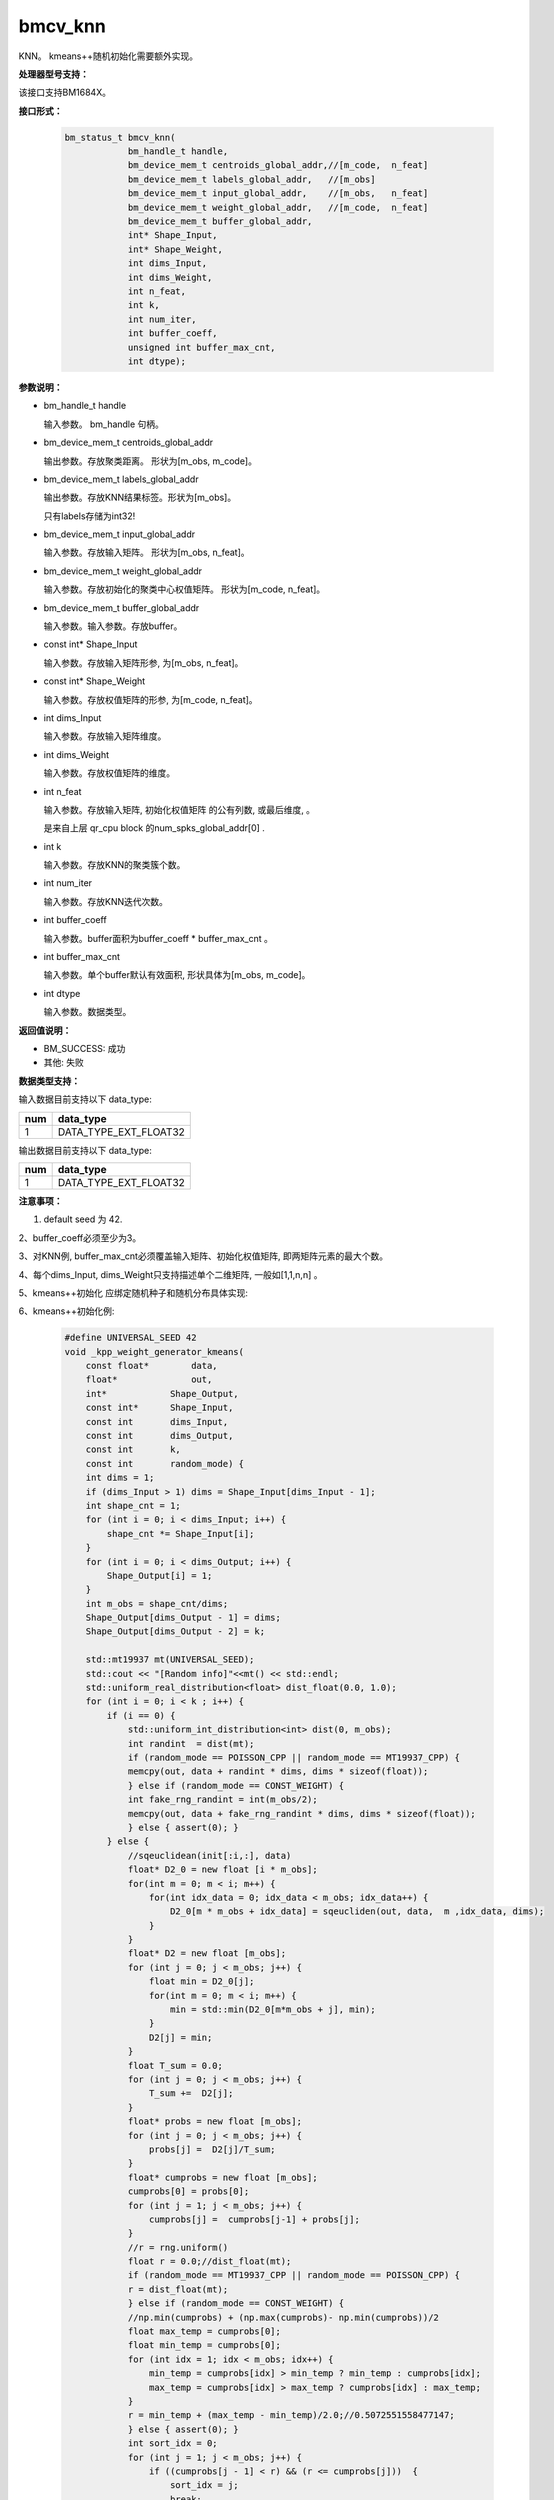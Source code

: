 bmcv_knn
==================

KNN。 kmeans++随机初始化需要额外实现。


**处理器型号支持：**

该接口支持BM1684X。


**接口形式：**

    .. code-block:: c

        bm_status_t bmcv_knn(
                    bm_handle_t handle,
                    bm_device_mem_t centroids_global_addr,//[m_code,  n_feat]
                    bm_device_mem_t labels_global_addr,   //[m_obs]
                    bm_device_mem_t input_global_addr,    //[m_obs,   n_feat]
                    bm_device_mem_t weight_global_addr,   //[m_code,  n_feat]
                    bm_device_mem_t buffer_global_addr,
                    int* Shape_Input,
                    int* Shape_Weight,
                    int dims_Input,
                    int dims_Weight,
                    int n_feat,
                    int k,
                    int num_iter,
                    int buffer_coeff,
                    unsigned int buffer_max_cnt,
                    int dtype);


**参数说明：**

* bm_handle_t handle

  输入参数。 bm_handle 句柄。

* bm_device_mem_t centroids_global_addr

  输出参数。存放聚类距离。 形状为[m_obs, m_code]。

* bm_device_mem_t labels_global_addr

  输出参数。存放KNN结果标签。形状为[m_obs]。

  只有labels存储为int32!

* bm_device_mem_t input_global_addr

  输入参数。存放输入矩阵。 形状为[m_obs,  n_feat]。

* bm_device_mem_t weight_global_addr

  输入参数。存放初始化的聚类中心权值矩阵。 形状为[m_code,  n_feat]。

* bm_device_mem_t buffer_global_addr

  输入参数。输入参数。存放buffer。

* const int*  Shape_Input

  输入参数。存放输入矩阵形参, 为[m_obs,  n_feat]。

* const int*  Shape_Weight

  输入参数。存放权值矩阵的形参, 为[m_code,  n_feat]。

* int   dims_Input

  输入参数。存放输入矩阵维度。

* int   dims_Weight

  输入参数。存放权值矩阵的维度。

* int   n_feat

  输入参数。存放输入矩阵, 初始化权值矩阵 的公有列数, 或最后维度, 。

  是来自上层 qr_cpu block 的num_spks_global_addr[0] .

* int   k

  输入参数。存放KNN的聚类簇个数。

* int   num_iter

  输入参数。存放KNN迭代次数。

* int   buffer_coeff

  输入参数。buffer面积为buffer_coeff * buffer_max_cnt 。

* int   buffer_max_cnt

  输入参数。单个buffer默认有效面积, 形状具体为[m_obs, m_code]。

* int   dtype

  输入参数。数据类型。


**返回值说明：**

* BM_SUCCESS: 成功

* 其他: 失败


**数据类型支持：**

输入数据目前支持以下 data_type:

+-----+--------------------------------+
| num | data_type                      |
+=====+================================+
| 1   | DATA_TYPE_EXT_FLOAT32          |
+-----+--------------------------------+

输出数据目前支持以下 data_type:

+-----+--------------------------------+
| num | data_type                      |
+=====+================================+
| 1   | DATA_TYPE_EXT_FLOAT32          |
+-----+--------------------------------+


**注意事项：**

1. default seed 为 42.

2、buffer_coeff必须至少为3。

3、对KNN例, buffer_max_cnt必须覆盖输入矩阵、初始化权值矩阵,  即两矩阵元素的最大个数。

4、每个dims_Input, dims_Weight只支持描述单个二维矩阵, 一般如[1,1,n,n] 。

5、kmeans++初始化  应绑定随机种子和随机分布具体实现:

6、kmeans++初始化例:

    .. code-block:: c

      #define UNIVERSAL_SEED 42
      void _kpp_weight_generator_kmeans(
          const float*        data,
          float*              out,
          int*            Shape_Output,
          const int*      Shape_Input,
          const int       dims_Input,
          const int       dims_Output,
          const int       k,
          const int       random_mode) {
          int dims = 1;
          if (dims_Input > 1) dims = Shape_Input[dims_Input - 1];
          int shape_cnt = 1;
          for (int i = 0; i < dims_Input; i++) {
              shape_cnt *= Shape_Input[i];
          }
          for (int i = 0; i < dims_Output; i++) {
              Shape_Output[i] = 1;
          }
          int m_obs = shape_cnt/dims;
          Shape_Output[dims_Output - 1] = dims;
          Shape_Output[dims_Output - 2] = k;

          std::mt19937 mt(UNIVERSAL_SEED);
          std::cout << "[Random info]"<<mt() << std::endl;
          std::uniform_real_distribution<float> dist_float(0.0, 1.0);
          for (int i = 0; i < k ; i++) {
              if (i == 0) {
                  std::uniform_int_distribution<int> dist(0, m_obs);
                  int randint  = dist(mt);
                  if (random_mode == POISSON_CPP || random_mode == MT19937_CPP) {
                  memcpy(out, data + randint * dims, dims * sizeof(float));
                  } else if (random_mode == CONST_WEIGHT) {
                  int fake_rng_randint = int(m_obs/2);
                  memcpy(out, data + fake_rng_randint * dims, dims * sizeof(float));
                  } else { assert(0); }
              } else {
                  //sqeuclidean(init[:i,:], data)
                  float* D2_0 = new float [i * m_obs];
                  for(int m = 0; m < i; m++) {
                      for(int idx_data = 0; idx_data < m_obs; idx_data++) {
                          D2_0[m * m_obs + idx_data] = sqeucliden(out, data,  m ,idx_data, dims);
                      }
                  }
                  float* D2 = new float [m_obs];
                  for (int j = 0; j < m_obs; j++) {
                      float min = D2_0[j];
                      for(int m = 0; m < i; m++) {
                          min = std::min(D2_0[m*m_obs + j], min);
                      }
                      D2[j] = min;
                  }
                  float T_sum = 0.0;
                  for (int j = 0; j < m_obs; j++) {
                      T_sum +=  D2[j];
                  }
                  float* probs = new float [m_obs];
                  for (int j = 0; j < m_obs; j++) {
                      probs[j] =  D2[j]/T_sum;
                  }
                  float* cumprobs = new float [m_obs];
                  cumprobs[0] = probs[0];
                  for (int j = 1; j < m_obs; j++) {
                      cumprobs[j] =  cumprobs[j-1] + probs[j];
                  }
                  //r = rng.uniform()
                  float r = 0.0;//dist_float(mt);
                  if (random_mode == MT19937_CPP || random_mode == POISSON_CPP) {
                  r = dist_float(mt);
                  } else if (random_mode == CONST_WEIGHT) {
                  //np.min(cumprobs) + (np.max(cumprobs)- np.min(cumprobs))/2
                  float max_temp = cumprobs[0];
                  float min_temp = cumprobs[0];
                  for (int idx = 1; idx < m_obs; idx++) {
                      min_temp = cumprobs[idx] > min_temp ? min_temp : cumprobs[idx];
                      max_temp = cumprobs[idx] > max_temp ? cumprobs[idx] : max_temp;
                  }
                  r = min_temp + (max_temp - min_temp)/2.0;//0.5072551558477147;
                  } else { assert(0); }
                  int sort_idx = 0;
                  for (int j = 1; j < m_obs; j++) {
                      if ((cumprobs[j - 1] < r) && (r <= cumprobs[j]))  {
                          sort_idx = j;
                          break;
                      }
                  }
                  memcpy(out + i * dims, data + sort_idx * dims, dims * sizeof(float));
                  delete [] D2;
                  delete [] D2_0;
                  delete [] probs;
                  delete [] cumprobs;
              }
          }
      }